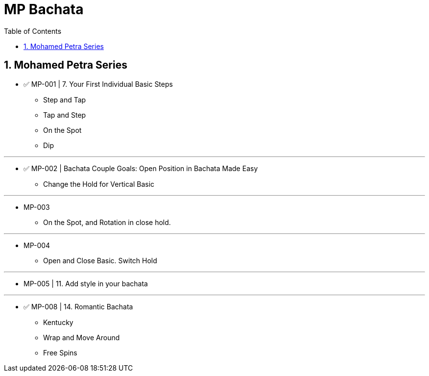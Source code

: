 = MP Bachata
:toc: right
:toclevels: 5
:sectnums:
:sectnumlevels: 5


== Mohamed Petra Series

* ✅ MP-001 | 7. Your First Individual Basic Steps
** Step and Tap
** Tap and Step
** On the Spot
** Dip

---

* ✅ MP-002 | Bachata Couple Goals: Open Position in Bachata Made Easy
** Change the Hold for Vertical Basic


---

* MP-003
** On the Spot, and Rotation in close hold.

---
* MP-004
** Open and Close Basic. Switch Hold


---
* MP-005 | 11. Add style in your bachata

---
* ✅ MP-008 | 14. Romantic Bachata
** Kentucky
** Wrap and Move Around
** Free Spins